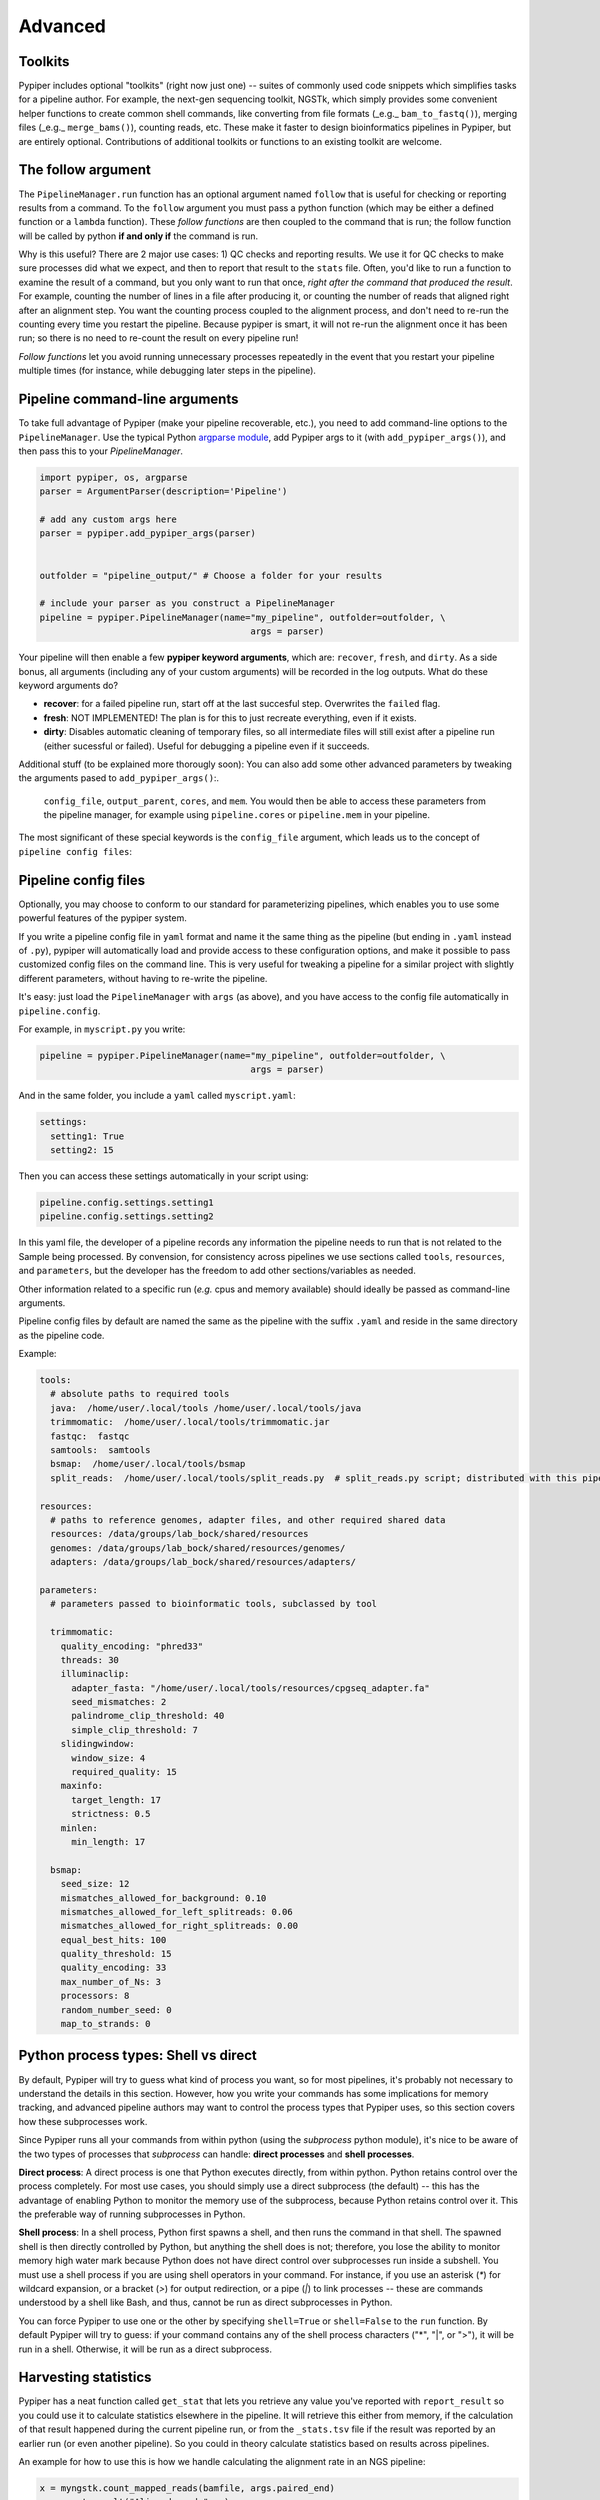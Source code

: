 Advanced
=========================


Toolkits
****************************************************

Pypiper includes optional "toolkits" (right now just one) -- suites of commonly used code snippets which simplifies tasks for a pipeline author. For example, the next-gen sequencing toolkit, NGSTk, which simply provides some convenient helper functions to create common shell commands, like converting from file formats (_e.g._ ``bam_to_fastq()``), merging files (_e.g._ ``merge_bams()``), counting reads, etc. These make it faster to design bioinformatics pipelines in Pypiper, but are entirely optional. Contributions of additional toolkits or functions to an existing toolkit are welcome.

.. _the_follow_argument:

The follow argument
****************************************************
The ``PipelineManager.run`` function has an optional argument named ``follow`` that is useful for checking or reporting results from a command. To the ``follow`` argument you must pass a python function (which may be either a defined function or a ``lambda`` function). These *follow functions* are then coupled to the command that is run; the follow function will be called by python **if and only if** the command is run. 

Why is this useful? There are 2 major use cases: 1) QC checks and reporting results. We use it for QC checks to make sure processes did what we expect, and then to report that result to the ``stats`` file. Often, you'd like to run a function to examine the result of a command, but you only want to run that once, *right after the command that produced the result*. For example, counting the number of lines in a file after producing it, or counting the number of reads that aligned right after an alignment step. You want the counting process coupled to the alignment process, and don't need to re-run the counting every time you restart the pipeline. Because pypiper is smart, it will not re-run the alignment once it has been run; so there is no need to re-count the result on every pipeline run! 

*Follow functions* let you avoid running unnecessary processes repeatedly in the event that you restart your pipeline multiple times (for instance, while debugging later steps in the pipeline).


Pipeline command-line arguments
****************************************************
To take full advantage of Pypiper (make your pipeline recoverable, etc.), you need to add command-line options to the ``PipelineManager``. Use the typical Python `argparse module <https://docs.python.org/2/library/argparse.html>`_,  add Pypiper args to it (with ``add_pypiper_args()``), and then pass this to your `PipelineManager`.

.. code-block:: python

	import pypiper, os, argparse
	parser = ArgumentParser(description='Pipeline')

	# add any custom args here
	parser = pypiper.add_pypiper_args(parser)
	

	outfolder = "pipeline_output/" # Choose a folder for your results

	# include your parser as you construct a PipelineManager
	pipeline = pypiper.PipelineManager(name="my_pipeline", outfolder=outfolder, \
						args = parser)

Your pipeline will then enable a few **pypiper keyword arguments**, which are: ``recover``, ``fresh``, and ``dirty``. As a side bonus, all arguments (including any of your custom arguments) will be recorded in the log outputs. What do these keyword arguments do?

- **recover**: for a failed pipeline run, start off at the last succesful step. Overwrites the ``failed`` flag.
- **fresh**: NOT IMPLEMENTED! The plan is for this to just recreate everything, even if it exists.
- **dirty**: Disables automatic cleaning of temporary files, so all intermediate files will still exist after a pipeline run (either sucessful or failed). Useful for debugging a pipeline even if it succeeds.

Additional stuff (to be explained more thorougly soon): You can also add some other advanced parameters by tweaking the arguments pased to ``add_pypiper_args()``:.

 ``config_file``, ``output_parent``, ``cores``, and ``mem``. You would then be able to access these parameters from the pipeline manager, for example using ``pipeline.cores`` or ``pipeline.mem`` in your pipeline.

The most significant of these special keywords is the ``config_file`` argument, which leads us to the concept of ``pipeline config files``:

.. _pipeline_config_files:

Pipeline config files
****************************************************
Optionally, you may choose to conform to our standard for parameterizing pipelines, which enables you to use some powerful features of the pypiper system.

If you write a pipeline config file in ``yaml`` format and name it the same thing as the pipeline (but ending in ``.yaml`` instead of ``.py``), pypiper will automatically load and provide access to these configuration options, and make it possible to pass customized config files on the command line. This is very useful for tweaking a pipeline for a similar project with slightly different parameters, without having to re-write the pipeline.

It's easy: just load the ``PipelineManager`` with ``args`` (as above), and you have access to the config file automatically in ``pipeline.config``.

For example, in ``myscript.py`` you write:

.. code-block:: python

	pipeline = pypiper.PipelineManager(name="my_pipeline", outfolder=outfolder, \
						args = parser)


And in the same folder, you include a ``yaml`` called ``myscript.yaml``:

.. code-block:: yaml

	settings:
	  setting1: True
	  setting2: 15

Then you can access these settings automatically in your script using:

.. code-block:: python

	pipeline.config.settings.setting1
	pipeline.config.settings.setting2


In this yaml file, the developer of a pipeline records any information the pipeline needs to run that is not related to the Sample being processed. By convension, for consistency across pipelines we use sections called ``tools``, ``resources``, and ``parameters``, but the developer has the freedom to add other sections/variables as needed.

Other information related to a specific run (*e.g.* cpus and memory available) should ideally be passed as command-line arguments.

Pipeline config files by default are named the same as the pipeline with the suffix ``.yaml`` and reside in the same directory as the pipeline code.


Example:

.. code-block:: yaml

	tools:
	  # absolute paths to required tools
	  java:  /home/user/.local/tools /home/user/.local/tools/java
	  trimmomatic:  /home/user/.local/tools/trimmomatic.jar
	  fastqc:  fastqc
	  samtools:  samtools
	  bsmap:  /home/user/.local/tools/bsmap
	  split_reads:  /home/user/.local/tools/split_reads.py  # split_reads.py script; distributed with this pipeline

	resources:
	  # paths to reference genomes, adapter files, and other required shared data
	  resources: /data/groups/lab_bock/shared/resources
	  genomes: /data/groups/lab_bock/shared/resources/genomes/
	  adapters: /data/groups/lab_bock/shared/resources/adapters/

	parameters:
	  # parameters passed to bioinformatic tools, subclassed by tool

	  trimmomatic:
	    quality_encoding: "phred33"
	    threads: 30
	    illuminaclip:
	      adapter_fasta: "/home/user/.local/tools/resources/cpgseq_adapter.fa"
	      seed_mismatches: 2
	      palindrome_clip_threshold: 40
	      simple_clip_threshold: 7
	    slidingwindow:
	      window_size: 4
	      required_quality: 15
	    maxinfo:
	      target_length: 17
	      strictness: 0.5
	    minlen:
	      min_length: 17

	  bsmap:
	    seed_size: 12
	    mismatches_allowed_for_background: 0.10
	    mismatches_allowed_for_left_splitreads: 0.06
	    mismatches_allowed_for_right_splitreads: 0.00
	    equal_best_hits: 100
	    quality_threshold: 15
	    quality_encoding: 33
	    max_number_of_Ns: 3
	    processors: 8
	    random_number_seed: 0
	    map_to_strands: 0






Python process types: Shell vs direct
****************************************************
By default, Pypiper will try to guess what kind of process you want, so for most pipelines, it's probably not necessary to understand the details in this section. However, how you write your commands has some implications for memory tracking, and advanced pipeline authors may want to control the process types that Pypiper uses, so this section covers how these subprocesses work.

Since Pypiper runs all your commands from within python (using the `subprocess` python module), it's nice to be aware of the two types of processes that `subprocess` can handle: **direct processes** and **shell processes**.

**Direct process**: A direct process is one that Python executes directly, from within python. Python retains control over the process completely. For most use cases, you should simply use a direct subprocess (the default) -- this has the advantage of enabling Python to monitor the memory use of the subprocess, because Python retains control over it. This the preferable way of running subprocesses in Python.

**Shell process**: In a shell process, Python first spawns a shell, and then runs the command in that shell. The spawned shell is then directly controlled by Python, but anything the shell does is not; therefore, you lose the ability to monitor memory high water mark because Python does not have direct control over subprocesses run inside a subshell. You must use a shell process if you are using shell operators in your command. For instance, if you use an asterisk (`*`) for wildcard expansion, or a bracket (`>`) for output redirection, or a pipe (`|`) to link processes -- these are commands understood by a shell like Bash, and thus, cannot be run as direct subprocesses in Python.

You can force Pypiper to use one or the other by specifying ``shell=True`` or ``shell=False`` to the ``run`` function. By default Pypiper will try to guess: if your command contains any of the shell process characters ("*", "|", or ">"), it will be run in a shell. Otherwise, it will be run as a direct subprocess.

Harvesting statistics
****************************************************

Pypiper has a neat function called ``get_stat`` that lets you retrieve any value you've reported with ``report_result`` so you could use it to calculate statistics elsewhere in the pipeline. It will retrieve this either from memory, if the calculation of that result happened during the current pipeline run, or from the ``_stats.tsv`` file if the result was reported by an earlier run (or even another pipeline). So you could in theory calculate statistics based on results across pipelines.

An example for how to use this is how we handle calculating the alignment rate in an NGS pipeline:

.. code-block:: python

	x = myngstk.count_mapped_reads(bamfile, args.paired_end)
	pm.report_result("Aligned_reads", x)
	rr = float(pm.get_stat("Raw_reads"))
	pm.report_result("Alignment_rate", round((rr * 100 / float(x), 3))

Here, we use ``get_stat`` to grab a result that we reported previously (with ``report_result``), when we counted the number of ``Raw_reads``. We need this after the alignment to calculate the alignment rate. Later, now that we've reported ``Alignment_rate``, you could harvest this stat again for use with ``pm.get_stat("Alignment_rate")``. This is useful because you could put this block of code in a ``follow`` statement so it may not be executed, but you can still grab a reported result like this even if the execution happened outside of the current pipeline run; you'd only have to do the calculation once.

Any statistics you report like this will be available in summaries made using built-in summary scripts.







